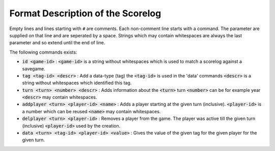 .. SPDX-License-Identifier: GPL-3.0-or-later
.. SPDX-FileCopyrightText: Freeciv21 and Freeciv Contributors
.. SPDX-FileCopyrightText: James Robertson <jwrober@gmail.com>

Format Description of the Scorelog
**********************************

Empty lines and lines starting with ``#`` are comments. Each non-comment line starts with a command. The
parameter are supplied on that line and are seperated by a space. Strings which may contain whitespaces
are always the last parameter and so extend until the end of line.

The following commands exists:

* :code:`id <game-id>` : :code:`<game-id>` is a string without whitespaces which is used to match a scorelog
  against a savegame.

* :code:`tag <tag-id> <descr>` : Add a data-type (tag) the :code:`<tag-id>` is used in the 'data' commands
  :code:`<descr>` is a string without whitespaces which identified this tag.

* :code:`turn <turn> <number> <descr>` : Adds information about the :code:`<turn>` turn :code:`<number>` can
  be for example year :code:`<descr>` may contain whitespaces.

* :code:`addplayer <turn> <player-id> <name>` : Adds a player starting at the given turn (inclusive).
  :code:`<player-id>`  is a number which can be reused :code:`<name>` may contain whitespaces.

* :code:`delplayer <turn> <player-id>` : Removes a player from the game. The player was active till the given
  turn (inclusive) :code:`<player-id>` used by the creation.

* :code:`data <turn> <tag-id> <player-id> <value>` : Gives the value of the given tag for the given player for
  the given turn.
